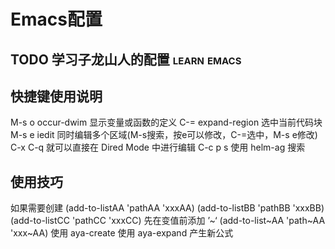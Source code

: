 * Emacs配置
** TODO 学习子龙山人的配置                                      :learn:emacs:
#+TODO: TODO | DONE
# TODO: | FIXED
#+TODO: | CANCELED


** 快捷键使用说明 
M-s o occur-dwim 显示变量或函数的定义
C-=   expand-region 选中当前代码块
M-s e iedit 同时编辑多个区域(M-s搜索，按e可以修改，C-=选中，M-s e修改)
C-x C-q 就可以直接在 Dired Mode 中进行编辑
C-c p s 使用 helm-ag 搜索

** 使用技巧
如果需要创建
(add-to-listAA 'pathAA 'xxxAA)
(add-to-listBB 'pathBB 'xxxBB)
(add-to-listCC 'pathCC 'xxxCC)
先在变值前添加 ’~‘
(add-to-list~AA 'path~AA 'xxx~AA)
使用 aya-create 
使用 aya-expand 产生新公式

